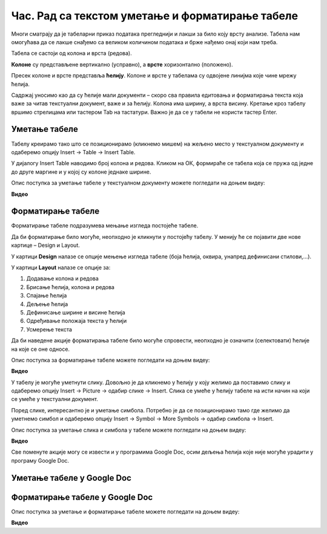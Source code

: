 Час. Рад са текстом уметање и форматирање табеле
==================================================

.. infonote::
 
 На овом часу ћемо говорити о:
    •	 уметању табеле у текстуални документ;
    •	 форматирању табеле.

Многи сматрају да је табеларни приказ података прегледнији и лакши за било коју врсту анализе. Табела нам омогућава да се лакше снађемо са великом количином података и брже нађемо онај који нам треба. 

Табела се састоји од колона и врста (редова). 

**Колоне** су представљене вертикално (усправно), а **врсте** хоризонтално (положено). 

Пресек колоне и врсте представља **ћелију**. Колоне и врсте у табелама су одвојене линијма које чине мрежу ћелија.

Садржај уносимо као да су ћелије мали документи – скоро сва правила едитовања и форматирања текста која важе за читав текстуални документ, важе и за ћелију. Колона има ширину, а врста висину. 
Кретање кроз табелу вршимо стрелицама или тастером Tab на тастатури. Важно је да се у табели не користи тастер Enter.

Уметање табеле
--------------

Табелу креирамо тако што се позиционирамо (кликнемо мишем) на жељено место у текстуалном документу и одаберемо опцију Insert → Table → Insert Table.

.. image:: ../../_images/L66S1.png
    :width: 300px
    :align: center

У дијалогу Insert Table наводимо број колона и редова. Кликом на ОК, формираће се табела која се пружа од једне до друге маргине и у којој су колоне једнаке ширине.
 
.. image:: ../../_images/L66S2.png
    :width: 400px
    :align: center

Опис поступка за уметање табеле у текстуалном документу можете погледати на доњем видеу:

**Видео** 

Форматирање табеле
------------------

Форматирање табеле подразумева мењање изгледа постојеће табеле. 

Да би форматирање било могуће, неопходно је кликнути у постојећу табелу. У менију ће се појавити две нове картице – Design и Layout. 

У картици **Design** налазе се опције мењење изгледа табеле (боја ћелија, оквира, унапред дефинисани стилови,...). 

У картици **Layout** налазе се опције за:

.. image:: ../../_images/L66S3.png
    :width: 700px
    :align: center

1.	Додавање колона и редова
2.	Брисање ћелија, колона и редова
3.	Спајање ћелија
4.	Дељење ћелија
5.	Дефинисање ширине и висине ћелија
6.	Одређивање положаја текста у ћелији
7.	Усмерење текста

Да би наведене акције форматирања табеле било могуће спровести, неопходно је означити (селектовати) ћелије на које се оне односе. 

Опис поступка за форматирање табеле можете погледати на доњем видеу:

**Видео** 

У табелу је могуће уметнути слику. Довољно је да кликнемо у ћелију у коју желимо да поставимо слику и одаберемо опцију Insert → Picture → одабир слике → Insert. Слика се умеће у ћелију табеле на исти начин на који се умеће у текстуални документ. 

Поред слике, интересантно је и уметање симбола. Потребно је да се позиционирамо тамо где желимо да уметнемо симбол и одаберемо опцију Insert → Symbol → More Symbols → одабир симбола → Insert.  

Опис поступка за уметање слика и симбола у табеле можете погледати на доњем видеу:

**Видео** 

Све поменуте акције могу се извести и у програмима Google Doc, осим дељења ћелија које није могуће урадити у програму Google Doc. 

Уметање табеле у Google Doc
----------------------------

.. image:: ../../_images/L66S4.png
    :width: 400px
    :align: center

Форматирање табеле у Google Doc
--------------------------------	

.. image:: ../../_images/L66S5.png
    :width: 500px
    :align: center


Опис поступка за уметање и форматирање табеле можете погледати на доњем видеу:

**Видео** 
 	 
.. infonote::

 **Шта смо научили?**
    •	да је табела дводимензионална мрежа која се састоји од колона и редова;
    •	да се у пресеку колона и редова налазе ћелије, у које постављамо било какав садржај (текст, слику или други објекат);
    •	да скоро сва правила едитовања и форматирања текста која важе за читав текстуални документ, важе и за ћелију;
    •	да форматирање табеле подразумева мењање изгледа постојеће табеле (додавање колона и редова, спајање и дељење ћелија, брисање колона и редова...).